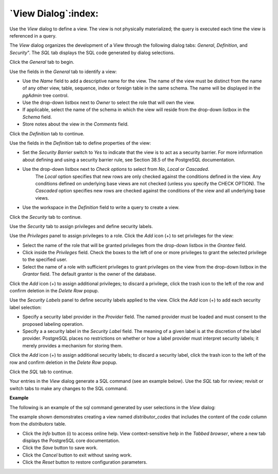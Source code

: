 .. _view_dialog:

********************
`View Dialog`:index:
********************

Use the *View* dialog to define a view. The view is not physically materialized; the query is executed each time the view is referenced in a query.

The *View* dialog organizes the development of a View through the following dialog tabs: *General*, *Definition*, and *Security*". The *SQL* tab displays the SQL code generated by dialog selections.

Click the *General* tab to begin.

.. image:: images/view_general.png
    :alt: View dialog general tab

Use the fields in the *General* tab to identify a view:

* Use the *Name* field to add a descriptive name for the view. The name of the view must be distinct from the name of any other view, table, sequence, index or foreign table in the same schema. The name will be displayed in the *pgAdmin* tree control.
* Use the drop-down listbox next to *Owner* to select the role that will own the view.
* If applicable, select the name of the schema in which the view will reside from the drop-down listbox in the *Schema* field.
* Store notes about the view in the *Comments* field.

Click the *Definition* tab to continue.

.. image:: images/view_definition.png
    :alt: View dialog definition tab

Use the fields in the *Definition* tab to define properties of the view:

* Set the *Security Barrier* switch to *Yes* to indicate that the view is to act as a security barrier.  For more information about defining and using a security barrier rule, see Section 38.5 of the PostgreSQL documentation.
* Use the drop-down listbox next to *Check options* to select from *No*, *Local* or *Cascaded*.
   The *Local* option specifies that new rows are only checked against the conditions defined in the view. Any conditions defined on underlying base views are not checked (unless you specify the CHECK OPTION).
   The *Cascaded* option specifies new rows are checked against the conditions of the view and all underlying base views.
* Use the workspace in the *Definition* field to write a query to create a view.

Click the *Security* tab to continue.

.. image:: images/view_security.png
    :alt: View dialog security tab

Use the *Security* tab to assign privileges and define security labels.

Use the *Privileges* panel to assign privileges to a role. Click the *Add* icon (+) to set privileges for the view:

* Select the name of the role that will be granted privileges from the drop-down listbox in the *Grantee* field.
* Click inside the *Privileges* field. Check the boxes to the left of one or more privileges to grant the selected privilege to the specified user.
* Select the name of a role with sufficient privileges to grant privileges on the view from the drop-down listbox in the *Grantor* field. The default grantor is the owner of the database.

Click the *Add* icon (+) to assign additional privileges; to discard a privilege, click the trash icon to the left of the row and confirm deletion in the *Delete Row* popup.

Use the *Security Labels* panel to define security labels applied to the view. Click the *Add* icon (+) to add each security label selection:

* Specify a security label provider in the *Provider* field. The named provider must be loaded and must consent to the proposed labeling operation.
* Specify a a security label in the *Security Label* field. The meaning of a given label is at the discretion of the label provider. PostgreSQL places no restrictions on whether or how a label provider must interpret security labels; it merely provides a mechanism for storing them.

Click the *Add* icon (+) to assign additional security labels; to discard a security label, click the trash icon to the left of the row and confirm deletion in the *Delete Row* popup.

Click the *SQL* tab to continue.

Your entries in the *View* dialog generate a SQL command (see an example below). Use the *SQL* tab for review; revisit or switch tabs to make any changes to the SQL command.

**Example**

The following is an example of the sql command generated by user selections in the *View* dialog:

.. image:: images/view_sql.png
    :alt: View dialog sql tab

The example shown demonstrates creating a view named *distributor_codes* that includes the content of the *code* column from the *distributors* table.

* Click the *Info* button (i) to access online help. View context-sensitive help in the *Tabbed browser*, where a new tab displays the PostgreSQL core documentation.
* Click the *Save* button to save work.
* Click the *Cancel* button to exit without saving work.
* Click the *Reset* button to restore configuration parameters.



